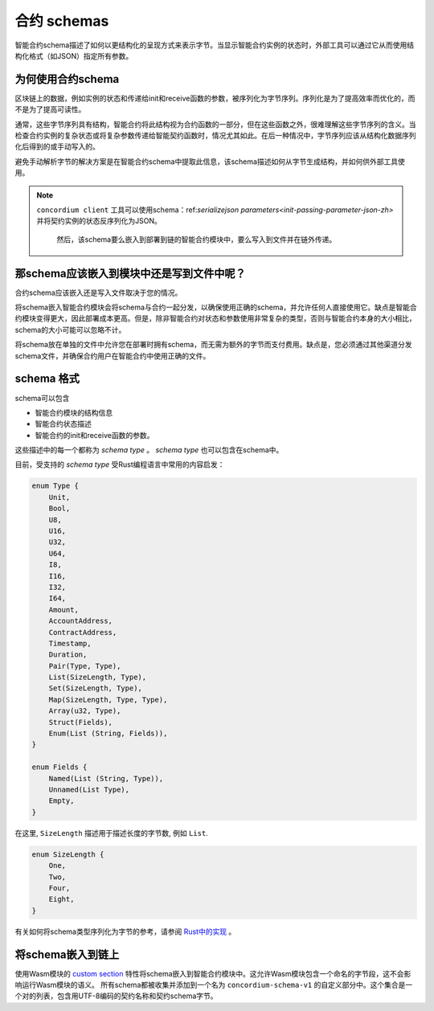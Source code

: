 .. Should answer:
..
.. - Why should I use a schema?
.. - What is a schema?
.. - Where to use a schema?
.. - How is a schema embedded?
.. - Should I embed or write to file?
..

.. _`custom section`: https://webassembly.github.io/spec/core/appendix/custom.html
.. _`Rust中的实现`: https://github.com/Concordium/concordium-contracts-common/blob/main/src/schema.rs

.. _contract-schema-zh:

======================
合约 schemas
======================

智能合约schema描述了如何以更结构化的呈现方式来表示字节。当显示智能合约实例的状态时，外部工具可以通过它从而使用结构化格式（如JSON）指定所有参数。

.. seealso::
   有关如何为中的智能合约模块构建架构的说明，请参阅：ref:`build-schema-zh`。

为何使用合约schema
=========================

区块链上的数据，例如实例的状态和传递给init和receive函数的参数，被序列化为字节序列。序列化是为了提高效率而优化的，而不是为了提高可读性。

.. todo::

   区块链上的数据，例如实例的状态和传递给init和receive函数的参数，被序列化为字节序列。序列化是为了提高效率而优化的，而不是为了提高可读性。

通常，这些字节序列具有结构，智能合约将此结构视为合约函数的一部分，但在这些函数之外，很难理解这些字节序列的含义。当检查合约实例的复杂状态或将复杂参数传递给智能契约函数时，情况尤其如此。在后一种情况中，字节序列应该从结构化数据序列化后得到的或手动写入的。

避免手动解析字节的解决方案是在智能合约schema中提取此信息，该schema描述如何从字节生成结构，并如何供外部工具使用。

.. note::

  ``concordium client`` 工具可以使用schema：ref:`serializejson parameters<init-passing-parameter-json-zh>` 并将契约实例的状态反序列化为JSON。

   然后，该schema要么嵌入到部署到链的智能合约模块中，要么写入到文件并在链外传递。

那schema应该嵌入到模块中还是写到文件中呢？
============================================

合约schema应该嵌入还是写入文件取决于您的情况。

将schema嵌入智能合约模块会将schema与合约一起分发，以确保使用正确的schema，并允许任何人直接使用它。缺点是智能合约模块变得更大，因此部署成本更高。但是，除非智能合约对状态和参数使用非常复杂的类型，否则与智能合约本身的大小相比，schema的大小可能可以忽略不计。

将schema放在单独的文件中允许您在部署时拥有schema，而无需为额外的字节而支付费用。缺点是，您必须通过其他渠道分发schema文件，并确保合约用户在智能合约中使用正确的文件。

schema 格式
=================

.. todo::

   澄清我们是否谈论用户可以实现的任何抽象schema，或由康考迪姆提供的特定schema。然后只谈其中一个，或者至少清楚地分开讨论这些。

schema可以包含

- 智能合约模块的结构信息
- 智能合约状态描述
- 智能合约的init和receive函数的参数。

这些描述中的每一个都称为 *schema type* 。 *schema type* 也可以包含在schema中。

目前，受支持的 *schema type* 受Rust编程语言中常用的内容启发：

.. code-block:: rust

   enum Type {
       Unit,
       Bool,
       U8,
       U16,
       U32,
       U64,
       I8,
       I16,
       I32,
       I64,
       Amount,
       AccountAddress,
       ContractAddress,
       Timestamp,
       Duration,
       Pair(Type, Type),
       List(SizeLength, Type),
       Set(SizeLength, Type),
       Map(SizeLength, Type, Type),
       Array(u32, Type),
       Struct(Fields),
       Enum(List (String, Fields)),
   }

   enum Fields {
       Named(List (String, Type)),
       Unnamed(List Type),
       Empty,
   }


在这里, ``SizeLength`` 描述用于描述长度的字节数, 例如 ``List``.

.. code-block:: rust

   enum SizeLength {
       One,
       Two,
       Four,
       Eight,
   }

有关如何将schema类型序列化为字节的参考，请参阅 `Rust中的实现`_ 。

.. _contract-schema-which-to-choose-zh:

将schema嵌入到链上
==========================

使用Wasm模块的 `custom section`_ 特性将schema嵌入到智能合约模块中。这允许Wasm模块包含一个命名的字节段，这不会影响运行Wasm模块的语义。
所有schema都被收集并添加到一个名为 ``concordium-schema-v1`` 的自定义部分中。这个集合是一个对的列表，包含用UTF-8编码的契约名称和契约schema字节。
